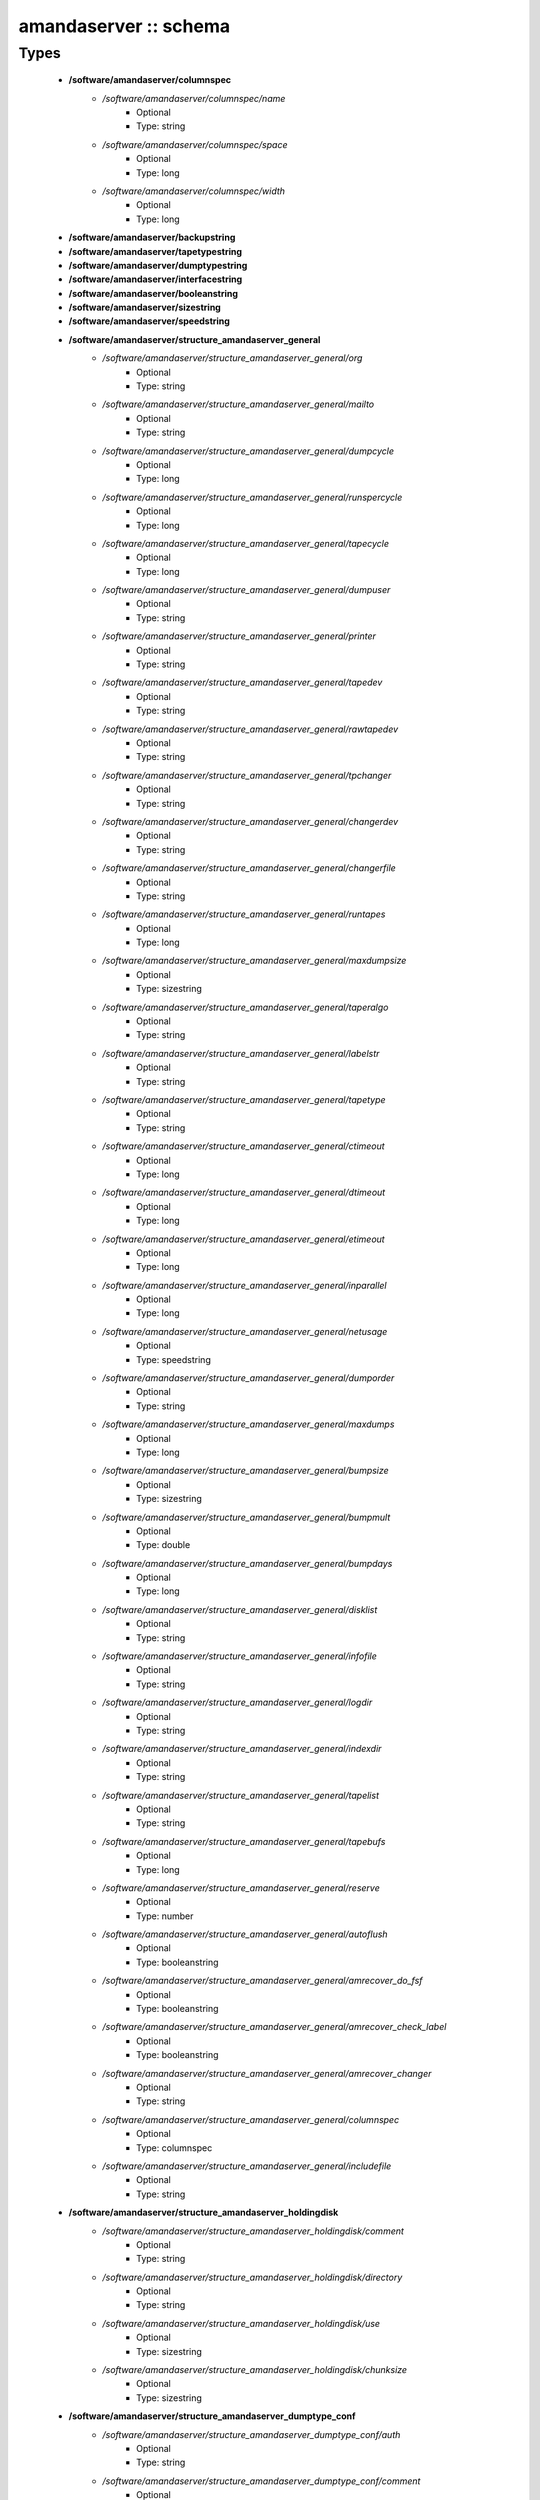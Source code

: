######################
amandaserver :: schema
######################

Types
-----

 - **/software/amandaserver/columnspec**
    - */software/amandaserver/columnspec/name*
        - Optional
        - Type: string
    - */software/amandaserver/columnspec/space*
        - Optional
        - Type: long
    - */software/amandaserver/columnspec/width*
        - Optional
        - Type: long
 - **/software/amandaserver/backupstring**
 - **/software/amandaserver/tapetypestring**
 - **/software/amandaserver/dumptypestring**
 - **/software/amandaserver/interfacestring**
 - **/software/amandaserver/booleanstring**
 - **/software/amandaserver/sizestring**
 - **/software/amandaserver/speedstring**
 - **/software/amandaserver/structure_amandaserver_general**
    - */software/amandaserver/structure_amandaserver_general/org*
        - Optional
        - Type: string
    - */software/amandaserver/structure_amandaserver_general/mailto*
        - Optional
        - Type: string
    - */software/amandaserver/structure_amandaserver_general/dumpcycle*
        - Optional
        - Type: long
    - */software/amandaserver/structure_amandaserver_general/runspercycle*
        - Optional
        - Type: long
    - */software/amandaserver/structure_amandaserver_general/tapecycle*
        - Optional
        - Type: long
    - */software/amandaserver/structure_amandaserver_general/dumpuser*
        - Optional
        - Type: string
    - */software/amandaserver/structure_amandaserver_general/printer*
        - Optional
        - Type: string
    - */software/amandaserver/structure_amandaserver_general/tapedev*
        - Optional
        - Type: string
    - */software/amandaserver/structure_amandaserver_general/rawtapedev*
        - Optional
        - Type: string
    - */software/amandaserver/structure_amandaserver_general/tpchanger*
        - Optional
        - Type: string
    - */software/amandaserver/structure_amandaserver_general/changerdev*
        - Optional
        - Type: string
    - */software/amandaserver/structure_amandaserver_general/changerfile*
        - Optional
        - Type: string
    - */software/amandaserver/structure_amandaserver_general/runtapes*
        - Optional
        - Type: long
    - */software/amandaserver/structure_amandaserver_general/maxdumpsize*
        - Optional
        - Type: sizestring
    - */software/amandaserver/structure_amandaserver_general/taperalgo*
        - Optional
        - Type: string
    - */software/amandaserver/structure_amandaserver_general/labelstr*
        - Optional
        - Type: string
    - */software/amandaserver/structure_amandaserver_general/tapetype*
        - Optional
        - Type: string
    - */software/amandaserver/structure_amandaserver_general/ctimeout*
        - Optional
        - Type: long
    - */software/amandaserver/structure_amandaserver_general/dtimeout*
        - Optional
        - Type: long
    - */software/amandaserver/structure_amandaserver_general/etimeout*
        - Optional
        - Type: long
    - */software/amandaserver/structure_amandaserver_general/inparallel*
        - Optional
        - Type: long
    - */software/amandaserver/structure_amandaserver_general/netusage*
        - Optional
        - Type: speedstring
    - */software/amandaserver/structure_amandaserver_general/dumporder*
        - Optional
        - Type: string
    - */software/amandaserver/structure_amandaserver_general/maxdumps*
        - Optional
        - Type: long
    - */software/amandaserver/structure_amandaserver_general/bumpsize*
        - Optional
        - Type: sizestring
    - */software/amandaserver/structure_amandaserver_general/bumpmult*
        - Optional
        - Type: double
    - */software/amandaserver/structure_amandaserver_general/bumpdays*
        - Optional
        - Type: long
    - */software/amandaserver/structure_amandaserver_general/disklist*
        - Optional
        - Type: string
    - */software/amandaserver/structure_amandaserver_general/infofile*
        - Optional
        - Type: string
    - */software/amandaserver/structure_amandaserver_general/logdir*
        - Optional
        - Type: string
    - */software/amandaserver/structure_amandaserver_general/indexdir*
        - Optional
        - Type: string
    - */software/amandaserver/structure_amandaserver_general/tapelist*
        - Optional
        - Type: string
    - */software/amandaserver/structure_amandaserver_general/tapebufs*
        - Optional
        - Type: long
    - */software/amandaserver/structure_amandaserver_general/reserve*
        - Optional
        - Type: number
    - */software/amandaserver/structure_amandaserver_general/autoflush*
        - Optional
        - Type: booleanstring
    - */software/amandaserver/structure_amandaserver_general/amrecover_do_fsf*
        - Optional
        - Type: booleanstring
    - */software/amandaserver/structure_amandaserver_general/amrecover_check_label*
        - Optional
        - Type: booleanstring
    - */software/amandaserver/structure_amandaserver_general/amrecover_changer*
        - Optional
        - Type: string
    - */software/amandaserver/structure_amandaserver_general/columnspec*
        - Optional
        - Type: columnspec
    - */software/amandaserver/structure_amandaserver_general/includefile*
        - Optional
        - Type: string
 - **/software/amandaserver/structure_amandaserver_holdingdisk**
    - */software/amandaserver/structure_amandaserver_holdingdisk/comment*
        - Optional
        - Type: string
    - */software/amandaserver/structure_amandaserver_holdingdisk/directory*
        - Optional
        - Type: string
    - */software/amandaserver/structure_amandaserver_holdingdisk/use*
        - Optional
        - Type: sizestring
    - */software/amandaserver/structure_amandaserver_holdingdisk/chunksize*
        - Optional
        - Type: sizestring
 - **/software/amandaserver/structure_amandaserver_dumptype_conf**
    - */software/amandaserver/structure_amandaserver_dumptype_conf/auth*
        - Optional
        - Type: string
    - */software/amandaserver/structure_amandaserver_dumptype_conf/comment*
        - Optional
        - Type: string
    - */software/amandaserver/structure_amandaserver_dumptype_conf/comprate*
        - Optional
        - Type: double
    - */software/amandaserver/structure_amandaserver_dumptype_conf/compress*
        - Optional
        - Type: string
    - */software/amandaserver/structure_amandaserver_dumptype_conf/dumpcycle*
        - Optional
        - Type: long
    - */software/amandaserver/structure_amandaserver_dumptype_conf/exclude*
        - Optional
        - Type: string
    - */software/amandaserver/structure_amandaserver_dumptype_conf/holdingdisk*
        - Optional
        - Type: booleanstring
    - */software/amandaserver/structure_amandaserver_dumptype_conf/ignore*
        - Optional
        - Type: booleanstring
    - */software/amandaserver/structure_amandaserver_dumptype_conf/include*
        - Optional
        - Type: string
    - */software/amandaserver/structure_amandaserver_dumptype_conf/index*
        - Optional
        - Type: string
    - */software/amandaserver/structure_amandaserver_dumptype_conf/kencrypt*
        - Optional
        - Type: booleanstring
    - */software/amandaserver/structure_amandaserver_dumptype_conf/maxdumps*
        - Optional
        - Type: long
    - */software/amandaserver/structure_amandaserver_dumptype_conf/maxpromoteday*
        - Optional
        - Type: long
    - */software/amandaserver/structure_amandaserver_dumptype_conf/priority*
        - Optional
        - Type: string
    - */software/amandaserver/structure_amandaserver_dumptype_conf/program*
        - Optional
        - Type: string
    - */software/amandaserver/structure_amandaserver_dumptype_conf/record*
        - Optional
        - Type: booleanstring
    - */software/amandaserver/structure_amandaserver_dumptype_conf/skip-full*
        - Optional
        - Type: booleanstring
    - */software/amandaserver/structure_amandaserver_dumptype_conf/skip-incr*
        - Optional
        - Type: booleanstring
    - */software/amandaserver/structure_amandaserver_dumptype_conf/starttime*
        - Optional
        - Type: long
    - */software/amandaserver/structure_amandaserver_dumptype_conf/strategy*
        - Optional
        - Type: string
    - */software/amandaserver/structure_amandaserver_dumptype_conf/inc_dumptypes*
        - Optional
        - Type: string
 - **/software/amandaserver/structure_amandaserver_dumptype**
    - */software/amandaserver/structure_amandaserver_dumptype/dumptype_name*
        - Optional
        - Type: string
    - */software/amandaserver/structure_amandaserver_dumptype/dumptype_conf*
        - Optional
        - Type: structure_amandaserver_dumptype_conf
 - **/software/amandaserver/structure_amandaserver_tapetype_conf**
    - */software/amandaserver/structure_amandaserver_tapetype_conf/comment*
        - Optional
        - Type: string
    - */software/amandaserver/structure_amandaserver_tapetype_conf/filemark*
        - Optional
        - Type: sizestring
    - */software/amandaserver/structure_amandaserver_tapetype_conf/length*
        - Optional
        - Type: sizestring
    - */software/amandaserver/structure_amandaserver_tapetype_conf/block-size*
        - Optional
        - Type: sizestring
    - */software/amandaserver/structure_amandaserver_tapetype_conf/file-pad*
        - Optional
        - Type: booleanstring
    - */software/amandaserver/structure_amandaserver_tapetype_conf/speed*
        - Optional
        - Type: speedstring
    - */software/amandaserver/structure_amandaserver_tapetype_conf/lbl-templ*
        - Optional
        - Type: string
    - */software/amandaserver/structure_amandaserver_tapetype_conf/inc_tapetypes*
        - Optional
        - Type: string
 - **/software/amandaserver/structure_amandaserver_tapetype**
    - */software/amandaserver/structure_amandaserver_tapetype/tapetype_name*
        - Optional
        - Type: string
    - */software/amandaserver/structure_amandaserver_tapetype/tapetype_conf*
        - Optional
        - Type: structure_amandaserver_tapetype_conf
 - **/software/amandaserver/structure_amandaserver_interface_conf**
    - */software/amandaserver/structure_amandaserver_interface_conf/comment*
        - Optional
        - Type: string
    - */software/amandaserver/structure_amandaserver_interface_conf/use*
        - Optional
        - Type: speedstring
    - */software/amandaserver/structure_amandaserver_interface_conf/inc_interfaces*
        - Optional
        - Type: string
 - **/software/amandaserver/structure_amandaserver_interface**
    - */software/amandaserver/structure_amandaserver_interface/interface_name*
        - Optional
        - Type: string
    - */software/amandaserver/structure_amandaserver_interface/interface_conf*
        - Optional
        - Type: structure_amandaserver_interface_conf
 - **/software/amandaserver/structure_amandaserver_config**
    - */software/amandaserver/structure_amandaserver_config/general_options*
        - Optional
        - Type: structure_amandaserver_general
    - */software/amandaserver/structure_amandaserver_config/holdingdisks*
        - Optional
        - Type: structure_amandaserver_holdingdisk
    - */software/amandaserver/structure_amandaserver_config/tapetypes*
        - Optional
        - Type: structure_amandaserver_tapetype
    - */software/amandaserver/structure_amandaserver_config/dumptypes*
        - Optional
        - Type: structure_amandaserver_dumptype
    - */software/amandaserver/structure_amandaserver_config/interfaces*
        - Optional
        - Type: structure_amandaserver_interface
 - **/software/amandaserver/structure_amandaserver_disk**
    - */software/amandaserver/structure_amandaserver_disk/hostname*
        - Optional
        - Type: string
    - */software/amandaserver/structure_amandaserver_disk/diskname*
        - Optional
        - Type: string
    - */software/amandaserver/structure_amandaserver_disk/dumptype*
        - Optional
        - Type: string
 - **/software/amandaserver/structure_amandaserver_backup**
    - */software/amandaserver/structure_amandaserver_backup/config*
        - Optional
        - Type: structure_amandaserver_config
    - */software/amandaserver/structure_amandaserver_backup/disklist*
        - Optional
        - Type: structure_amandaserver_disk
 - **/software/amandaserver/structure_amandaserver_amandahost**
    - */software/amandaserver/structure_amandaserver_amandahost/domain*
        - Optional
        - Type: string
    - */software/amandaserver/structure_amandaserver_amandahost/user*
        - Optional
        - Type: string
 - **/software/amandaserver/structure_component_amandaserver**
    - */software/amandaserver/structure_component_amandaserver/backups*
        - Optional
        - Type: structure_amandaserver_backup
    - */software/amandaserver/structure_component_amandaserver/amandahosts*
        - Optional
        - Type: structure_amandaserver_amandahost
